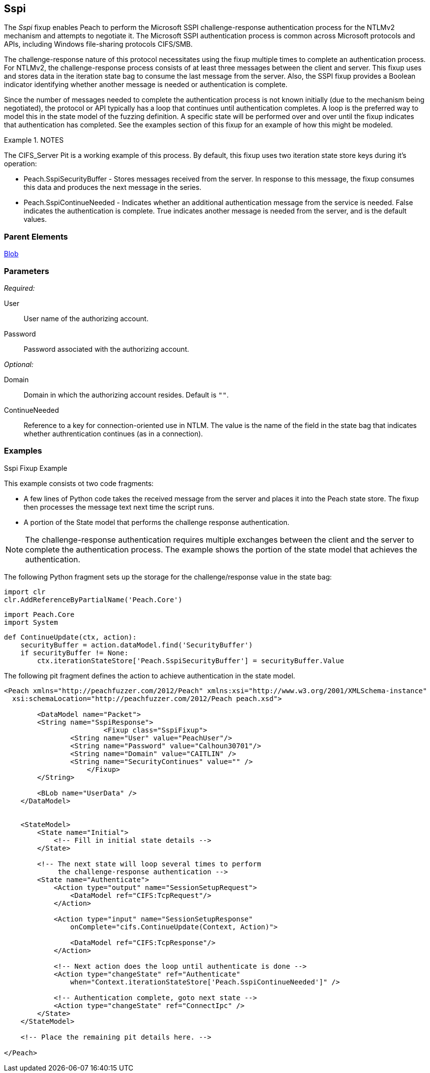 <<<
[[Fixups_SspiFixup]]
== Sspi

The _Sspi_ fixup enables Peach to perform the Microsoft SSPI challenge-response
authentication process for the NTLMv2 mechanism and attempts to negotiate it.
The Microsoft SSPI authentication process is common across Microsoft protocols and
APIs, including Windows file-sharing protocols CIFS/SMB.

The challenge-response nature of this protocol necessitates using the fixup multiple
times to complete an authentication process. For NTLMv2, the challenge-response
process consists of at least three messages between the client and server. This fixup
uses and stores data in the iteration state bag to consume the last message from the
server. Also, the SSPI fixup provides a Boolean indicator identifying whether another
message is needed or authentication is complete.

Since the number of messages needed to complete the authentication process is not
known initially (due to the mechanism being negotiated), the protocol or API typically
has a loop that continues until authentication completes. A loop is the preferred way
to model this in the state model of the fuzzing definition. A specific state will be
performed over and over until the fixup indicates that authentication has completed.
See the examples section of this fixup for an example of how this might be modeled.

.NOTES
========
The CIFS_Server Pit is a working example of this process. By default, this fixup uses
two iteration state store keys during it’s operation:

* Peach.SspiSecurityBuffer - Stores messages received from the server. In response to
this message, the fixup consumes this data and produces the next message in the series.

* Peach.SspiContinueNeeded - Indicates whether an additional authentication message from
the service is needed. False indicates the authentication is complete. True indicates
another message is needed from the server, and is the default values.
========

=== Parent Elements

xref:Blob[Blob]

=== Parameters

_Required:_

User:: User name of the authorizing account.
Password:: Password associated with the authorizing account.

_Optional:_

Domain:: Domain in which the authorizing account resides. Default is `""`.
ContinueNeeded:: Reference to a key for connection-oriented use in NTLM.
The value is the name of the field in the state bag that indicates whether
authrentication continues (as in a connection).

=== Examples

.Sspi Fixup Example

This example consists ot two code fragments:

* A few lines of Python code takes the received message from the server and places
it into the Peach state store. The fixup then processes the message text next time
the script runs.

* A portion of the State model that performs the challenge response authentication.

NOTE: The challenge-response authentication requires multiple exchanges between
the client and the server to complete the authentication process. The example
shows the portion of the state model that achieves the authentication.

The following Python fragment sets up the storage for the challenge/response value
in the state bag:

=========================
    import clr
    clr.AddReferenceByPartialName('Peach.Core')

    import Peach.Core
    import System

    def ContinueUpdate(ctx, action):
        securityBuffer = action.dataModel.find('SecurityBuffer')
        if securityBuffer != None:
            ctx.iterationStateStore['Peach.SspiSecurityBuffer'] = securityBuffer.Value

=========================


The following pit fragment defines the action to achieve authentication in the state model.

=========================
[source,xml]
----
<Peach xmlns="http://peachfuzzer.com/2012/Peach" xmlns:xsi="http://www.w3.org/2001/XMLSchema-instance"
  xsi:schemaLocation="http://peachfuzzer.com/2012/Peach peach.xsd">

	<DataModel name="Packet">
        <String name="SspiResponse">
			<Fixup class="SspiFixup">
                <String name="User" value="PeachUser"/>
                <String name="Password" value="Calhoun30701"/>
                <String name="Domain" value="CAITLIN" />
                <String name="SecurityContinues" value="" />
		    </Fixup>
        </String>

        <BLob name="UserData" />
    </DataModel>


    <StateModel>
        <State name="Initial">
            <!-- Fill in initial state details -->
        </State>

        <!-- The next state will loop several times to perform
             the challenge-response authentication -->
        <State name="Authenticate">
            <Action type="output" name="SessionSetupRequest">
                <DataModel ref="CIFS:TcpRequest"/>
            </Action>

            <Action type="input" name="SessionSetupResponse"
                onComplete="cifs.ContinueUpdate(Context, Action)">

                <DataModel ref="CIFS:TcpResponse"/>
            </Action>

            <!-- Next action does the loop until authenticate is done -->
            <Action type="changeState" ref="Authenticate"
                when="Context.iterationStateStore['Peach.SspiContinueNeeded']" />

            <!-- Authentication complete, goto next state -->
            <Action type="changeState" ref="ConnectIpc" />
        </State>
    </StateModel>

    <!-- Place the remaining pit details here. -->

</Peach>
----

=========================
